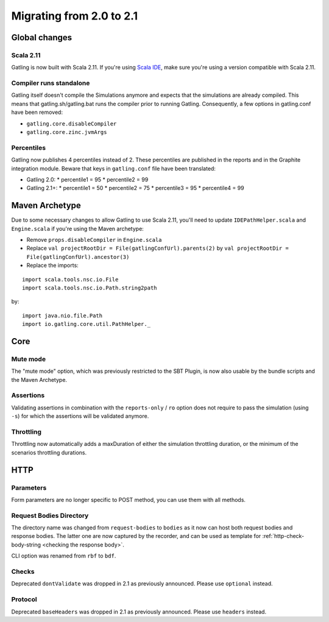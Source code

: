 .. _2.0-to-2.1:

#########################
Migrating from 2.0 to 2.1
#########################

Global changes
==============

Scala 2.11
----------

Gatling is now built with Scala 2.11.
If you're using `Scala IDE <http://scala-ide.org/index.html>`__, make sure you're using a version compatible with Scala 2.11.

Compiler runs standalone
------------------------

Gatling itself doesn't compile the Simulations anymore and expects that the simulations are already compiled.
This means that gatling.sh/gatling.bat runs the compiler prior to running Gatling.
Consequently, a few options in gatling.conf have been removed:

* ``gatling.core.disableCompiler``
* ``gatling.core.zinc.jvmArgs``

Percentiles
-----------

Gatling now publishes 4 percentiles instead of 2.
These percentiles are published in the reports and in the Graphite integration module.
Beware that keys in ``gatling.conf`` file have been translated:

* Gatling 2.0:
  * percentile1 = 95
  * percentile2 = 99
* Gatling 2.1+:
  * percentile1 = 50
  * percentile2 = 75
  * percentile3 = 95
  * percentile4 = 99

Maven Archetype
===============

Due to some necessary changes to allow Gatling to use Scala 2.11, you'll need to update ``IDEPathHelper.scala`` and ``Engine.scala``
if you're using the Maven archetype:

* Remove ``props.disableCompiler`` in ``Engine.scala``
* Replace ``val projectRootDir = File(gatlingConfUrl).parents(2)`` by ``val projectRootDir = File(gatlingConfUrl).ancestor(3)``
* Replace the imports:

::

  import scala.tools.nsc.io.File
  import scala.tools.nsc.io.Path.string2path

by::

  import java.nio.file.Path
  import io.gatling.core.util.PathHelper._

Core
====

Mute mode
---------

The "mute mode" option, which was previously restricted to the SBT Plugin,
is now also usable by the bundle scripts and the Maven Archetype.

Assertions
----------

Validating assertions in combination with the ``reports-only`` / ``ro`` option
does not require to pass the simulation (using ``-s``) for which the assertions will be validated anymore.

Throttling
----------

Throttling now automatically adds a maxDuration of either the simulation throttling duration, or the minimum of the scenarios throttling durations.

HTTP
====

Parameters
----------

Form parameters are no longer specific to POST method, you can use them with all methods.

Request Bodies Directory
------------------------

The directory name was changed from ``request-bodies`` to ``bodies`` as it now can host both request bodies and response bodies.
The latter one are now captured by the recorder, and can be used as template for :ref:`http-check-body-string <checking the response body>`.

CLI option was renamed from ``rbf`` to ``bdf``.

Checks
------

Deprecated ``dontValidate`` was dropped in 2.1 as previously announced.
Please use ``optional`` instead.

Protocol
--------

Deprecated ``baseHeaders`` was dropped in 2.1 as previously announced.
Please use ``headers`` instead.
